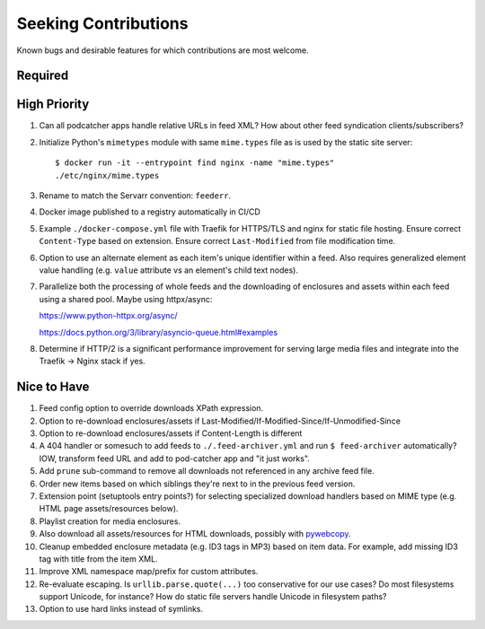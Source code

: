 ###########################################################################
Seeking Contributions
###########################################################################

Known bugs and desirable features for which contributions are most welcome.

Required
********

High Priority
*************

#. Can all podcatcher apps handle relative URLs in feed XML?  How about other
   feed syndication clients/subscribers?

#. Initialize Python's ``mimetypes`` module with same ``mime.types`` file as is used by
   the static site server::

       $ docker run -it --entrypoint find nginx -name "mime.types"
       ./etc/nginx/mime.types

#. Rename to match the Servarr convention: ``feederr``.

#. Docker image published to a registry automatically in CI/CD

#. Example ``./docker-compose.yml`` file with Traefik for HTTPS/TLS and nginx for static
   file hosting.  Ensure correct ``Content-Type`` based on extension.  Ensure correct
   ``Last-Modified`` from file modification time.

#. Option to use an alternate element as each item's unique identifier within a feed.
   Also requires generalized element value handling (e.g. ``value`` attribute vs an
   element's child text nodes).

#. Parallelize both the processing of whole feeds and the downloading of enclosures and
   assets within each feed using a shared pool.  Maybe using httpx/async:

   https://www.python-httpx.org/async/

   https://docs.python.org/3/library/asyncio-queue.html#examples

#. Determine if HTTP/2 is a significant performance improvement for serving large media
   files and integrate into the Traefik -> Nginx stack if yes.

Nice to Have
************

#. Feed config option to override downloads XPath expression.

#. Option to re-download enclosures/assets if
   Last-Modified/If-Modified-Since/If-Unmodified-Since

#. Option to re-download enclosures/assets if Content-Length is different

#. A 404 handler or somesuch to add feeds to ``./.feed-archiver.yml`` and run ``$
   feed-archiver`` automatically?  IOW, transform feed URL and add to pod-catcher app
   and "it just works".

#. Add ``prune`` sub-command to remove all downloads not referenced in any archive feed
   file.

#. Order new items based on which siblings they're next to in the previous feed version.

#. Extension point (setuptools entry points?) for selecting specialized download
   handlers based on MIME type (e.g. HTML page assets/resources below).

#. Playlist creation for media enclosures.

#. Also download all assets/resources for HTML downloads, possibly with `pywebcopy
   <https://stackoverflow.com/a/51544575/624787>`_.

#. Cleanup embedded enclosure metadata (e.g. ID3 tags in MP3) based on item data.  For
   example, add missing ID3 tag with title from the item XML.

#. Improve XML namespace map/prefix for custom attributes.

#. Re-evaluate escaping.  Is ``urllib.parse.quote(...)`` too conservative for our use
   cases?  Do most filesystems support Unicode, for instance?  How do static file
   servers handle Unicode in filesystem paths?

#. Option to use hard links instead of symlinks.
